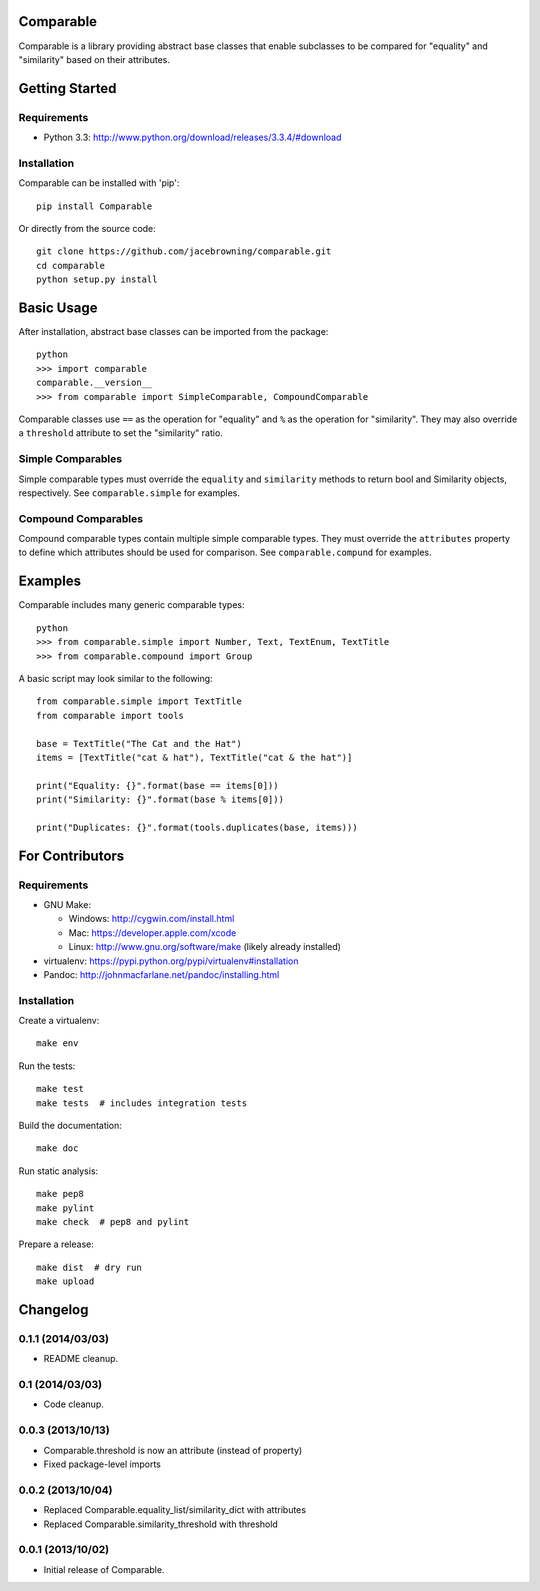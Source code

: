 Comparable
==========

| |Build Status|
| |Coverage Status|
| |PyPI Version|

Comparable is a library providing abstract base classes that enable
subclasses to be compared for "equality" and "similarity" based on their
attributes.

Getting Started
===============

Requirements
------------

-  Python 3.3: http://www.python.org/download/releases/3.3.4/#download

Installation
------------

Comparable can be installed with 'pip':

::

    pip install Comparable

Or directly from the source code:

::

    git clone https://github.com/jacebrowning/comparable.git
    cd comparable
    python setup.py install

Basic Usage
===========

After installation, abstract base classes can be imported from the
package:

::

    python
    >>> import comparable
    comparable.__version__
    >>> from comparable import SimpleComparable, CompoundComparable

Comparable classes use ``==`` as the operation for "equality" and ``%``
as the operation for "similarity". They may also override a
``threshold`` attribute to set the "similarity" ratio.

Simple Comparables
------------------

Simple comparable types must override the ``equality`` and
``similarity`` methods to return bool and Similarity objects,
respectively. See ``comparable.simple`` for examples.

Compound Comparables
--------------------

Compound comparable types contain multiple simple comparable types. They
must override the ``attributes`` property to define which attributes
should be used for comparison. See ``comparable.compund`` for examples.

Examples
========

Comparable includes many generic comparable types:

::

    python
    >>> from comparable.simple import Number, Text, TextEnum, TextTitle
    >>> from comparable.compound import Group

A basic script may look similar to the following:

::

    from comparable.simple import TextTitle
    from comparable import tools

    base = TextTitle("The Cat and the Hat")
    items = [TextTitle("cat & hat"), TextTitle("cat & the hat")]

    print("Equality: {}".format(base == items[0]))
    print("Similarity: {}".format(base % items[0]))

    print("Duplicates: {}".format(tools.duplicates(base, items)))

For Contributors
================

Requirements
------------

-  GNU Make:

   -  Windows: http://cygwin.com/install.html
   -  Mac: https://developer.apple.com/xcode
   -  Linux: http://www.gnu.org/software/make (likely already installed)

-  virtualenv: https://pypi.python.org/pypi/virtualenv#installation
-  Pandoc: http://johnmacfarlane.net/pandoc/installing.html

Installation
------------

Create a virtualenv:

::

    make env

Run the tests:

::

    make test
    make tests  # includes integration tests

Build the documentation:

::

    make doc

Run static analysis:

::

    make pep8
    make pylint
    make check  # pep8 and pylint

Prepare a release:

::

    make dist  # dry run
    make upload

.. |Build Status| image:: https://travis-ci.org/jacebrowning/comparable.png?branch=master
   :target: https://travis-ci.org/jacebrowning/comparable
.. |Coverage Status| image:: https://coveralls.io/repos/jacebrowning/comparable/badge.png?branch=master
   :target: https://coveralls.io/r/jacebrowning/comparable?branch=master
.. |PyPI Version| image:: https://badge.fury.io/py/Comparable.png
   :target: http://badge.fury.io/py/Comparable

Changelog
=========

0.1.1 (2014/03/03)
------------------

- README cleanup.


0.1 (2014/03/03)
----------------

- Code cleanup.


0.0.3 (2013/10/13)
------------------

- Comparable.threshold is now an attribute (instead of property)
- Fixed package-level imports


0.0.2 (2013/10/04)
------------------

- Replaced Comparable.equality_list/similarity_dict with attributes
- Replaced Comparable.similarity_threshold with threshold


0.0.1 (2013/10/02)
------------------

- Initial release of Comparable.


